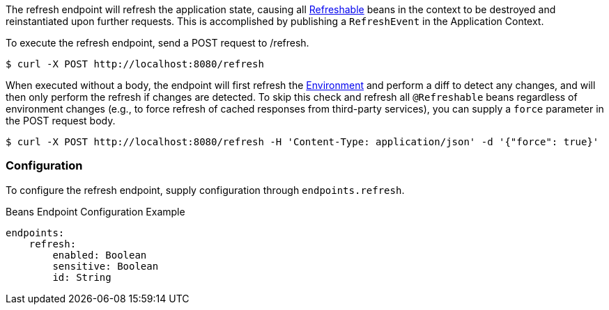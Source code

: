 
The refresh endpoint will refresh the application state, causing all link:{api}io.micronaut.runtime.context.scope.Refreshable.html[Refreshable] beans in the context to be destroyed and reinstantiated upon further requests. This is accomplished by publishing a `RefreshEvent` in the Application Context.

To execute the refresh endpoint, send a POST request to /refresh.

----
$ curl -X POST http://localhost:8080/refresh
----

When executed without a body, the endpoint will first refresh the link:{api}/io/micronaut/context/env/Environment.html[Environment] and perform a diff to detect any changes, and will then only perform the refresh if changes are detected. To skip this check and refresh all `@Refreshable` beans regardless of environment changes (e.g., to force refresh of cached responses from third-party services), you can supply a `force` parameter in the POST request body.

----
$ curl -X POST http://localhost:8080/refresh -H 'Content-Type: application/json' -d '{"force": true}'
----

=== Configuration

To configure the refresh endpoint, supply configuration through `endpoints.refresh`.

.Beans Endpoint Configuration Example
[source,yaml]
----
endpoints:
    refresh:
        enabled: Boolean
        sensitive: Boolean
        id: String
----